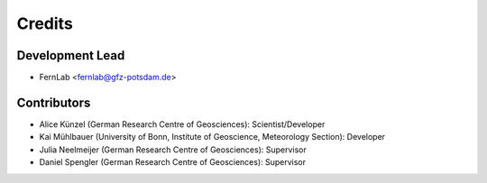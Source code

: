 =======
Credits
=======

Development Lead
----------------

* FernLab <fernlab@gfz-potsdam.de>

Contributors
------------

* Alice Künzel (German Research Centre of Geosciences): Scientist/Developer
* Kai Mühlbauer (University of Bonn, Institute of Geoscience, Meteorology Section): Developer
* Julia Neelmeijer (German Research Centre of Geosciences): Supervisor
* Daniel Spengler (German Research Centre of Geosciences): Supervisor
